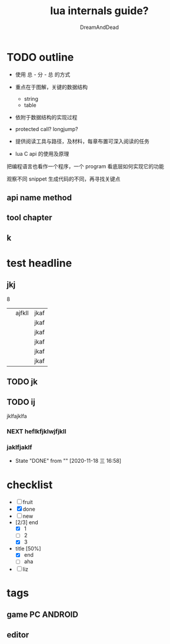 #+AUTHOR: DreamAndDead
#+TITLE: lua internals guide?
#+SEQ_TODO: NEXT(n) TODO(t) WAITING(w) SOMEDAY(s) | DONE(d) CANCELLED(c)

#+STARTUP: hidestars

#+TAGS: PC(p) ANDROID(a)

* TODO outline

- 使用 总 - 分 - 总 的方式
- 重点在于图解，关键的数据结构
  - string
  - table
- 依附于数据结构的实现过程
- protected call? longjump?
  
- 提供阅读工具与路径，及材料，每章布置可深入阅读的任务
- lua C api 的使用及原理



把编程语言也看作一个程序，一个 program
看底层如何实现它的功能

观察不同 snippet 生成代码的不同，再寻找关键点


** api name method



** tool chapter









** k

   

* test headline

** jkj


 8
   
 |   | ajfkll | jkaf |
 |   |        | jkaf |
 |   |        | jkaf |
 |   |        | jkaf |
 |   |        | jkaf |
 |   |        | jkaf |

** TODO jk


** TODO ij
   SCHEDULED: <2020-11-19 四>

 jklfajklfa

*** NEXT heflkfjklwjfjkll
    SCHEDULED: <2020-11-17 二 18:00-20:00> DEADLINE: <2020-12-21 一>

    
*** jaklfjaklf
    SCHEDULED: <2020-12-16 三 .+4w>
    :PROPERTIES:
    :LAST_REPEAT: [2020-11-18 三 16:58]
    :END:



    - State "DONE"       from ""           [2020-11-18 三 16:58]

* checklist

  
- [ ] fruit
- [X] done
- [ ] new
- [2/3] end
  - [X] 1
  - [ ] 2
  - [X] 3
  
- title [50%]
  - [X] end
  - [ ] aha
    
- [ ] liz  



* tags

** game                                                          :PC:ANDROID:

** editor

